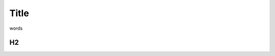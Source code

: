.. _rum-synth:

********************************************************************************
Title 
********************************************************************************

words 

H2
=================
